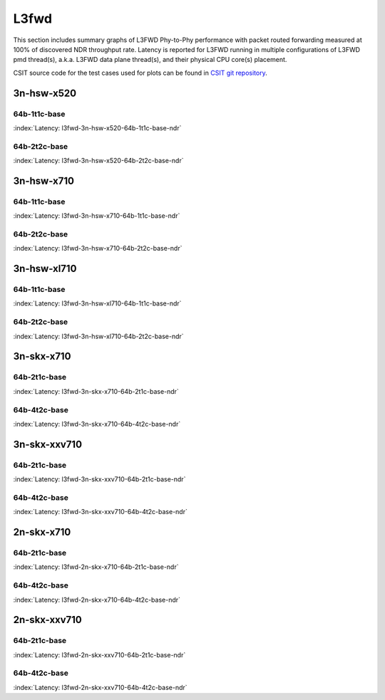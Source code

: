 
.. raw:: latex

    \clearpage

.. raw:: html

    <script type="text/javascript">

        function getDocHeight(doc) {
            doc = doc || document;
            var body = doc.body, html = doc.documentElement;
            var height = Math.max( body.scrollHeight, body.offsetHeight,
                html.clientHeight, html.scrollHeight, html.offsetHeight );
            return height;
        }

        function setIframeHeight(id) {
            var ifrm = document.getElementById(id);
            var doc = ifrm.contentDocument? ifrm.contentDocument:
                ifrm.contentWindow.document;
            ifrm.style.visibility = 'hidden';
            ifrm.style.height = "10px"; // reset to minimal height ...
            // IE opt. for bing/msn needs a bit added or scrollbar appears
            ifrm.style.height = getDocHeight( doc ) + 4 + "px";
            ifrm.style.visibility = 'visible';
        }

    </script>

L3fwd
=====

This section includes summary graphs of L3FWD Phy-to-Phy performance with packet
routed forwarding measured at 100% of discovered NDR throughput rate. Latency is
reported for L3FWD running in multiple configurations of L3FWD pmd thread(s),
a.k.a. L3FWD data plane thread(s), and their physical CPU core(s) placement.

CSIT source code for the test cases used for plots can be found in
`CSIT git repository <https://git.fd.io/csit/tree/tests/dpdk/perf?h=rls1807>`_.

3n-hsw-x520
~~~~~~~~~~~

64b-1t1c-base
-------------

.. raw:: html

    <center><b>

:index:`Latency: l3fwd-3n-hsw-x520-64b-1t1c-base-ndr`

.. raw:: html

    </b>
    <iframe id="ifrm01" onload="setIframeHeight(this.id)" width="700" frameborder="0" scrolling="no" src="../../_static/dpdk/l3fwd-3n-hsw-x520-64b-1t1c-base-ndr-lat.html"></iframe>
    <p><br><br></p>
    </center>

.. raw:: latex

    \begin{figure}[H]
        \centering
            \graphicspath{{../_build/_static/dpdk/}}
            \includegraphics[clip, trim=0cm 8cm 5cm 0cm, width=0.70\textwidth]{l3fwd-3n-hsw-x520-64b-1t1c-base-ndr-lat}
            \label{fig:l3fwd-3n-hsw-x520-64b-1t1c-base-ndr-lat}
    \end{figure}

.. raw:: latex

    \clearpage

64b-2t2c-base
-------------

.. raw:: html

    <center><b>

:index:`Latency: l3fwd-3n-hsw-x520-64b-2t2c-base-ndr`

.. raw:: html

    </b>
    <iframe id="ifrm02" onload="setIframeHeight(this.id)" width="700" frameborder="0" scrolling="no" src="../../_static/dpdk/l3fwd-3n-hsw-x520-64b-2t2c-base-ndr-lat.html"></iframe>
    <p><br><br></p>
    </center>

.. raw:: latex

    \begin{figure}[H]
        \centering
            \graphicspath{{../_build/_static/dpdk/}}
            \includegraphics[clip, trim=0cm 8cm 5cm 0cm, width=0.70\textwidth]{l3fwd-3n-hsw-x520-64b-2t2c-base-ndr-lat}
            \label{fig:l3fwd-3n-hsw-x520-64b-2t2c-base-ndr-lat}
    \end{figure}

.. raw:: latex

    \clearpage

3n-hsw-x710
~~~~~~~~~~~

64b-1t1c-base
-------------

.. raw:: html

    <center><b>

:index:`Latency: l3fwd-3n-hsw-x710-64b-1t1c-base-ndr`

.. raw:: html

    </b>
    <iframe id="ifrm03" onload="setIframeHeight(this.id)" width="700" frameborder="0" scrolling="no" src="../../_static/dpdk/l3fwd-3n-hsw-x710-64b-1t1c-base-ndr-lat.html"></iframe>
    <p><br><br></p>
    </center>

.. raw:: latex

    \begin{figure}[H]
        \centering
            \graphicspath{{../_build/_static/dpdk/}}
            \includegraphics[clip, trim=0cm 8cm 5cm 0cm, width=0.70\textwidth]{l3fwd-3n-hsw-x710-64b-1t1c-base-ndr-lat}
            \label{fig:l3fwd-3n-hsw-x710-64b-1t1c-base-ndr-lat}
    \end{figure}

.. raw:: latex

    \clearpage

64b-2t2c-base
-------------

.. raw:: html

    <center><b>

:index:`Latency: l3fwd-3n-hsw-x710-64b-2t2c-base-ndr`

.. raw:: html

    </b>
    <iframe id="ifrm04" onload="setIframeHeight(this.id)" width="700" frameborder="0" scrolling="no" src="../../_static/dpdk/l3fwd-3n-hsw-x710-64b-2t2c-base-ndr-lat.html"></iframe>
    <p><br><br></p>
    </center>

.. raw:: latex

    \begin{figure}[H]
        \centering
            \graphicspath{{../_build/_static/dpdk/}}
            \includegraphics[clip, trim=0cm 8cm 5cm 0cm, width=0.70\textwidth]{l3fwd-3n-hsw-x710-64b-2t2c-base-ndr-lat}
            \label{fig:l3fwd-3n-hsw-x710-64b-2t2c-base-ndr-lat}
    \end{figure}

.. raw:: latex

    \clearpage

3n-hsw-xl710
~~~~~~~~~~~~

64b-1t1c-base
-------------

.. raw:: html

    <center><b>

:index:`Latency: l3fwd-3n-hsw-xl710-64b-1t1c-base-ndr`

.. raw:: html

    </b>
    <iframe id="ifrm05" onload="setIframeHeight(this.id)" width="700" frameborder="0" scrolling="no" src="../../_static/dpdk/l3fwd-3n-hsw-xl710-64b-1t1c-base-ndr-lat.html"></iframe>
    <p><br><br></p>
    </center>

.. raw:: latex

    \begin{figure}[H]
        \centering
            \graphicspath{{../_build/_static/dpdk/}}
            \includegraphics[clip, trim=0cm 8cm 5cm 0cm, width=0.70\textwidth]{l3fwd-3n-hsw-xl710-64b-1t1c-base-ndr-lat}
            \label{fig:l3fwd-3n-hsw-xl710-64b-1t1c-base-ndr-lat}
    \end{figure}

.. raw:: latex

    \clearpage

64b-2t2c-base
-------------

.. raw:: html

    <center><b>

:index:`Latency: l3fwd-3n-hsw-xl710-64b-2t2c-base-ndr`

.. raw:: html

    </b>
    <iframe id="ifrm06" onload="setIframeHeight(this.id)" width="700" frameborder="0" scrolling="no" src="../../_static/dpdk/l3fwd-3n-hsw-xl710-64b-2t2c-base-ndr-lat.html"></iframe>
    <p><br><br></p>
    </center>

.. raw:: latex

    \begin{figure}[H]
        \centering
            \graphicspath{{../_build/_static/dpdk/}}
            \includegraphics[clip, trim=0cm 8cm 5cm 0cm, width=0.70\textwidth]{l3fwd-3n-hsw-xl710-64b-2t2c-base-ndr-lat}
            \label{fig:l3fwd-3n-hsw-xl710-64b-2t2c-base-ndr-lat}
    \end{figure}

.. raw:: latex

    \clearpage

3n-skx-x710
~~~~~~~~~~~

64b-2t1c-base
-------------

.. raw:: html

    <center><b>

:index:`Latency: l3fwd-3n-skx-x710-64b-2t1c-base-ndr`

.. raw:: html

    </b>
    <iframe id="ifrm07" onload="setIframeHeight(this.id)" width="700" frameborder="0" scrolling="no" src="../../_static/dpdk/l3fwd-3n-skx-x710-64b-2t1c-base-ndr-lat.html"></iframe>
    <p><br><br></p>
    </center>

.. raw:: latex

    \begin{figure}[H]
        \centering
            \graphicspath{{../_build/_static/dpdk/}}
            \includegraphics[clip, trim=0cm 8cm 5cm 0cm, width=0.70\textwidth]{l3fwd-3n-skx-x710-64b-2t1c-base-ndr-lat}
            \label{fig:l3fwd-3n-skx-x710-64b-2t1c-base-ndr-lat}
    \end{figure}

.. raw:: latex

    \clearpage

64b-4t2c-base
-------------

.. raw:: html

    <center><b>

:index:`Latency: l3fwd-3n-skx-x710-64b-4t2c-base-ndr`

.. raw:: html

    </b>
    <iframe id="ifrm08" onload="setIframeHeight(this.id)" width="700" frameborder="0" scrolling="no" src="../../_static/dpdk/l3fwd-3n-skx-x710-64b-4t2c-base-ndr-lat.html"></iframe>
    <p><br><br></p>
    </center>

.. raw:: latex

    \begin{figure}[H]
        \centering
            \graphicspath{{../_build/_static/dpdk/}}
            \includegraphics[clip, trim=0cm 8cm 5cm 0cm, width=0.70\textwidth]{l3fwd-3n-skx-x710-64b-4t2c-base-ndr-lat}
            \label{fig:l3fwd-3n-skx-x710-64b-4t2c-base-ndr-lat}
    \end{figure}

.. raw:: latex

    \clearpage

3n-skx-xxv710
~~~~~~~~~~~~~

64b-2t1c-base
-------------

.. raw:: html

    <center><b>

:index:`Latency: l3fwd-3n-skx-xxv710-64b-2t1c-base-ndr`

.. raw:: html

    </b>
    <iframe id="ifrm09" onload="setIframeHeight(this.id)" width="700" frameborder="0" scrolling="no" src="../../_static/dpdk/l3fwd-3n-skx-xxv710-64b-2t1c-base-ndr-lat.html"></iframe>
    <p><br><br></p>
    </center>

.. raw:: latex

    \begin{figure}[H]
        \centering
            \graphicspath{{../_build/_static/dpdk/}}
            \includegraphics[clip, trim=0cm 8cm 5cm 0cm, width=0.70\textwidth]{l3fwd-3n-skx-xxv710-64b-2t1c-base-ndr-lat}
            \label{fig:l3fwd-3n-skx-xxv710-64b-2t1c-base-ndr-lat}
    \end{figure}

.. raw:: latex

    \clearpage

64b-4t2c-base
-------------

.. raw:: html

    <center><b>

:index:`Latency: l3fwd-3n-skx-xxv710-64b-4t2c-base-ndr`

.. raw:: html

    </b>
    <iframe id="ifrm10" onload="setIframeHeight(this.id)" width="700" frameborder="0" scrolling="no" src="../../_static/dpdk/l3fwd-3n-skx-xxv710-64b-4t2c-base-ndr-lat.html"></iframe>
    <p><br><br></p>
    </center>

.. raw:: latex

    \begin{figure}[H]
        \centering
            \graphicspath{{../_build/_static/dpdk/}}
            \includegraphics[clip, trim=0cm 8cm 5cm 0cm, width=0.70\textwidth]{l3fwd-3n-skx-xxv710-64b-4t2c-base-ndr-lat}
            \label{fig:l3fwd-3n-skx-xxv710-64b-4t2c-base-ndr-lat}
    \end{figure}

.. raw:: latex

    \clearpage

2n-skx-x710
~~~~~~~~~~~

64b-2t1c-base
-------------

.. raw:: html

    <center><b>

:index:`Latency: l3fwd-2n-skx-x710-64b-2t1c-base-ndr`

.. raw:: html

    </b>
    <iframe id="ifrm11" onload="setIframeHeight(this.id)" width="700" frameborder="0" scrolling="no" src="../../_static/dpdk/l3fwd-2n-skx-x710-64b-2t1c-base-ndr-lat.html"></iframe>
    <p><br><br></p>
    </center>

.. raw:: latex

    \begin{figure}[H]
        \centering
            \graphicspath{{../_build/_static/dpdk/}}
            \includegraphics[clip, trim=0cm 8cm 5cm 0cm, width=0.70\textwidth]{l3fwd-2n-skx-x710-64b-2t1c-base-ndr-lat}
            \label{fig:l3fwd-2n-skx-x710-64b-2t1c-base-ndr-lat}
    \end{figure}

.. raw:: latex

    \clearpage

64b-4t2c-base
-------------

.. raw:: html

    <center><b>

:index:`Latency: l3fwd-2n-skx-x710-64b-4t2c-base-ndr`

.. raw:: html

    </b>
    <iframe id="ifrm12" onload="setIframeHeight(this.id)" width="700" frameborder="0" scrolling="no" src="../../_static/dpdk/l3fwd-2n-skx-x710-64b-4t2c-base-ndr-lat.html"></iframe>
    <p><br><br></p>
    </center>

.. raw:: latex

    \begin{figure}[H]
        \centering
            \graphicspath{{../_build/_static/dpdk/}}
            \includegraphics[clip, trim=0cm 8cm 5cm 0cm, width=0.70\textwidth]{l3fwd-2n-skx-x710-64b-4t2c-base-ndr-lat}
            \label{fig:l3fwd-2n-skx-x710-64b-4t2c-base-ndr-lat}
    \end{figure}

.. raw:: latex

    \clearpage

2n-skx-xxv710
~~~~~~~~~~~~~

64b-2t1c-base
-------------

.. raw:: html

    <center><b>

:index:`Latency: l3fwd-2n-skx-xxv710-64b-2t1c-base-ndr`

.. raw:: html

    </b>
    <iframe id="ifrm13" onload="setIframeHeight(this.id)" width="700" frameborder="0" scrolling="no" src="../../_static/dpdk/l3fwd-2n-skx-xxv710-64b-2t1c-base-ndr-lat.html"></iframe>
    <p><br><br></p>
    </center>

.. raw:: latex

    \begin{figure}[H]
        \centering
            \graphicspath{{../_build/_static/dpdk/}}
            \includegraphics[clip, trim=0cm 8cm 5cm 0cm, width=0.70\textwidth]{l3fwd-2n-skx-xxv710-64b-2t1c-base-ndr-lat}
            \label{fig:l3fwd-2n-skx-xxv710-64b-2t1c-base-ndr-lat}
    \end{figure}

.. raw:: latex

    \clearpage

64b-4t2c-base
-------------

.. raw:: html

    <center><b>

:index:`Latency: l3fwd-2n-skx-xxv710-64b-4t2c-base-ndr`

.. raw:: html

    </b>
    <iframe id="ifrm14" onload="setIframeHeight(this.id)" width="700" frameborder="0" scrolling="no" src="../../_static/dpdk/l3fwd-2n-skx-xxv710-64b-4t2c-base-ndr-lat.html"></iframe>
    <p><br><br></p>
    </center>

.. raw:: latex

    \begin{figure}[H]
        \centering
            \graphicspath{{../_build/_static/dpdk/}}
            \includegraphics[clip, trim=0cm 8cm 5cm 0cm, width=0.70\textwidth]{l3fwd-2n-skx-xxv710-64b-4t2c-base-ndr-lat}
            \label{fig:l3fwd-2n-skx-xxv710-64b-4t2c-base-ndr-lat}
    \end{figure}
